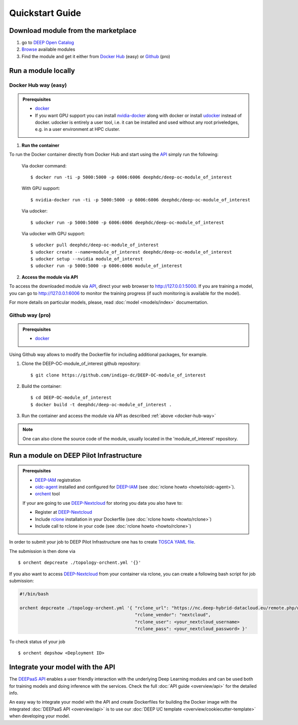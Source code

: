 .. highlight:: console

=================
Quickstart Guide
=================

.. todo:: Provide information on (at least):

   1. How to download and test a model (i.e. get docker, go to the marketplace, get the model, run it).

   2. Use cookiecutter to develop a model

   3. Integrate an existing model with DEEPaaS

   4. Create a container from a model


Download module from the marketplace
------------------------------------

#. go to `DEEP Open Catalog <https://marketplace.deep-hybrid-datacloud.eu/>`_
#. `Browse <https://marketplace.deep-hybrid-datacloud.eu/#model-list>`_ available modules
#. Find the module and get it either from `Docker Hub <https://hub.docker.com/u/deephdc>`_ (easy) or `Github <https://github.com/topics/deep-hybrid-datacloud>`_ (pro)


Run a module locally
--------------------

.. _docker-hub-way:

Docker Hub way (easy)
^^^^^^^^^^^^^^^^^^^^^

.. admonition:: Prerequisites

    * `docker <https://docs.docker.com/install/#supported-platforms>`_
    * If you want GPU support you can install `nvidia-docker <https://github.com/nvidia/nvidia-docker/wiki/Installation-(version-2.0)>`_
      along with docker or install `udocker <https://github.com/indigo-dc/udocker/releases>`_ instead of docker.
      udocker is entirely a user tool, i.e. it can be installed and used without any root priveledges, e.g. in a user
      environment at HPC cluster.

1. **Run the container**

To run the Docker container directly from Docker Hub and start using the `API <https://github.com/indigo-dc/DEEPaaS>`_
simply run the following:

    Via docker command::

        $ docker run -ti -p 5000:5000 -p 6006:6006 deephdc/deep-oc-module_of_interest

    With GPU support::

        $ nvidia-docker run -ti -p 5000:5000 -p 6006:6006 deephdc/deep-oc-module_of_interest
    
    Via udocker::

        $ udocker run -p 5000:5000 -p 6006:6006 deephdc/deep-oc-module_of_interest
    
    Via udocker with GPU support::

        $ udocker pull deephdc/deep-oc-module_of_interest
        $ udocker create --name=module_of_interest deephdc/deep-oc-module_of_interest
        $ udocker setup --nvidia module_of_interest
        $ udocker run -p 5000:5000 -p 6006:6006 module_of_interest
    
2. **Access the module via API**

To access the downloaded module via `API <https://github.com/indigo-dc/DEEPaaS>`_, direct your web browser to http://127.0.0.1:5000.
If you are training a model, you can go to http://127.0.0.1:6006 to monitor the training progress (if such monitoring is
available for the model).

For more details on particular models, please, read :doc:`model <models/index>` documentation.


Github way (pro)
^^^^^^^^^^^^^^^^

.. admonition:: Prerequisites

   * `docker <https://docs.docker.com/install/#supported-platforms>`_

Using Github way allows to modify the Dockerfile for including additional packages, for example.

1. Clone the DEEP-OC-module_of_interest github repository::

    $ git clone https://github.com/indigo-dc/DEEP-OC-module_of_interest

2. Build the container::

    $ cd DEEP-OC-module_of_interest
    $ docker build -t deephdc/deep-oc-module_of_interest .

3. Run the container and access the module via API as described :ref:`above <docker-hub-way>`

.. note:: One can also clone the source code of the module, usually located in the 'module_of_interest' repository.

.. _api-integration:


Run a module on DEEP Pilot Infrastructure
-----------------------------------------

.. admonition:: Prerequisites

    * `DEEP-IAM <https://iam.deep-hybrid-datacloud.eu/>`_ registration
    * `oidc-agent <https://github.com/indigo-dc/oidc-agent/releases>`_ installed and configured for `DEEP-IAM <https://iam.deep-hybrid-datacloud.eu/>`_ (see :doc:`rclone howto <howto/oidc-agent>`).
    * `orchent <https://github.com/indigo-dc/orchent/releases>`_ tool

    If your are going to use `DEEP-Nextcloud <https://nc.deep-hybrid-datacloud.eu>`_ for storing you data you also have to:

    * Register at `DEEP-Nextcloud <https://nc.deep-hybrid-datacloud.eu>`_
    * Include `rclone <https://rclone.org/install/>`_ installation in your Dockerfile (see :doc:`rclone howto <howto/rclone>`)
    * Include call to rclone in your code (see :doc:`rclone howto <howto/rclone>`)

In order to submit your job to DEEP Pilot Infrastructure one has to create
`TOSCA YAML file <https://github.com/indigo-dc/tosca-templates/tree/master/deep-oc>`_.

The submission is then done via
::

    $ orchent depcreate ./topology-orchent.yml '{}'
    
If you also want to access `DEEP-Nextcloud <https://nc.deep-hybrid-datacloud.eu>`_ from your container via rclone, 
you can create a following bash script for job submission:

.. code-block:: bash

    #!/bin/bash
 
    orchent depcreate ./topology-orchent.yml '{ "rclone_url": "https://nc.deep-hybrid-datacloud.eu/remote.php/webdav/",
                                                "rclone_vendor": "nextcloud",
                                                "rclone_user": <your_nextcloud_username>
                                                "rclone_pass": <your_nextcloud_password> }'


To check status of your job
::

    $ orchent depshow <Deployment ID>


Integrate your model with the API
---------------------------------

.. image:: ../_static/deepaas.png

The `DEEPaaS API <https://github.com/indigo-dc/DEEPaaS>`_ enables a user friendly interaction with the underlying Deep
Learning modules and can be used both for training models and doing inference with the services.
Check the full :doc:`API guide <overview/api>` for the detailed info.

An easy way to integrate your model with the API and create Dockerfiles for building the Docker image with the integrated
:doc:`DEEPaaS API <overview/api>` is to use our :doc:`DEEP UC template <overview/cookiecutter-template>` when developing
your model.
